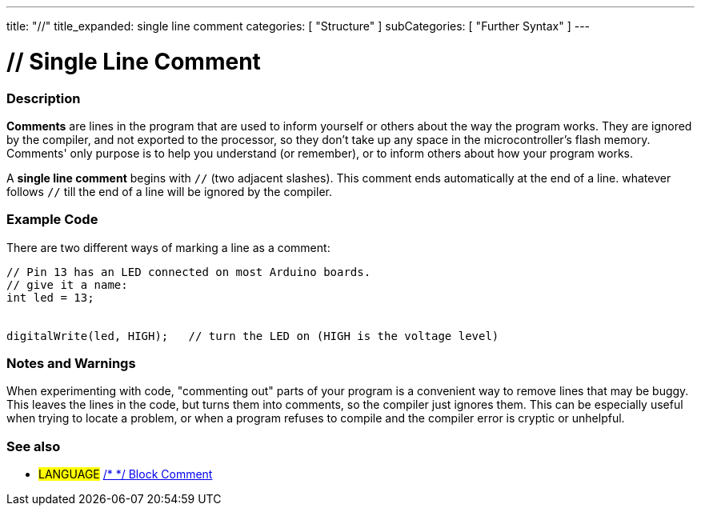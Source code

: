 ---
title: "//"
title_expanded: single line comment
categories: [ "Structure" ]
subCategories: [ "Further Syntax" ]
---





= // Single Line Comment


// OVERVIEW SECTION STARTS
[#overview]
--

[float]
=== Description
*Comments* are lines in the program that are used to inform yourself or others about the way the program works. They are ignored by the compiler, and not exported to the processor, so they don't take up any space in the microcontroller's flash memory. Comments' only purpose is to help you understand (or remember), or to inform others about how your program works.
[%hardbreaks]

A *single line comment* begins with `//` (two adjacent slashes). This comment ends automatically at the end of a line. whatever follows `//` till the end of a line will be ignored by the compiler.
--
// OVERVIEW SECTION ENDS




// HOW TO USE SECTION STARTS
[#howtouse]
--

[float]
=== Example Code
There are two different ways of marking a line as a comment:

[source,arduino]
----
// Pin 13 has an LED connected on most Arduino boards.
// give it a name:
int led = 13;


digitalWrite(led, HIGH);   // turn the LED on (HIGH is the voltage level)
----
[%hardbreaks]

[float]
=== Notes and Warnings
When experimenting with code, "commenting out" parts of your program is a convenient way to remove lines that may be buggy. This leaves the lines in the code, but turns them into comments, so the compiler just ignores them. This can be especially useful when trying to locate a problem, or when a program refuses to compile and the compiler error is cryptic or unhelpful.
[%hardbreaks]

[float]
=== See also
[role="language"]
* #LANGUAGE#	link:../blockComment[/* */ Block Comment]

--
// HOW TO USE SECTION ENDS
